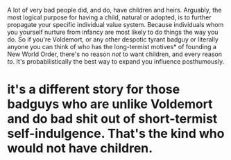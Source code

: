 :PROPERTIES:
:Author: CaptainCyclops
:Score: 3
:DateUnix: 1622222860.0
:DateShort: 2021-May-28
:END:

A lot of very bad people did, and do, have children and heirs. Arguably, the most logical purpose for having a child, natural or adopted, is to further propagate your specific individual value system. Because individuals whom you yourself nurture from infancy are most likely to do things the way you do. So if you're Voldemort, or any other despotic tyrant badguy or literally anyone you can think of who has the long-termist motives* of founding a New World Order, there's no reason /not/ to want children, and every reason /to/. It's probabilistically the best way to expand you influence posthumously.

* it's a different story for those badguys who are unlike Voldemort and do bad shit out of short-termist self-indulgence. That's the kind who would not have children.